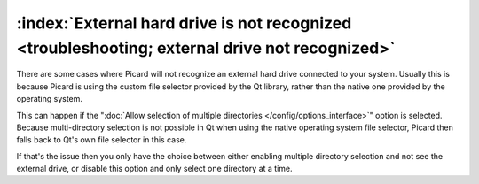 .. MusicBrainz Picard Documentation Project

:index:`External hard drive is not recognized <troubleshooting; external drive not recognized>`
===============================================================================================

There are some cases where Picard will not recognize an external hard drive connected to your system. Usually this is because Picard is using the custom file selector provided by the Qt library, rather than the native one provided by the operating system.

This can happen if the ":doc:`Allow selection of multiple directories </config/options_interface>`" option is selected. Because multi-directory selection is not possible in Qt when using the native operating system file selector, Picard then falls back to Qt's own file selector in this case.

If that's the issue then you only have the choice between either enabling multiple directory selection and not see the external drive, or disable this option and only select one directory at a time.
